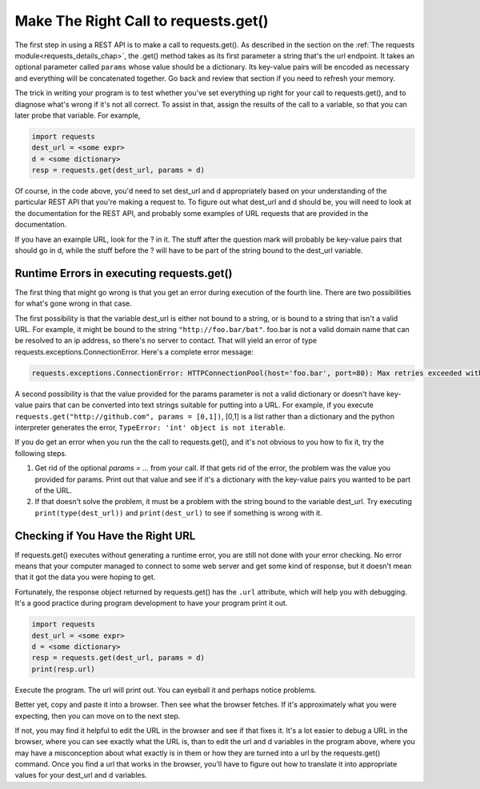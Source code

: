 ..  Copyright (C)  Paul Resnick.  Permission is granted to copy, distribute
    and/or modify this document under the terms of the GNU Free Documentation
    License, Version 1.3 or any later version published by the Free Software
    Foundation; with Invariant Sections being Forward, Prefaces, and
    Contributor List, no Front-Cover Texts, and no Back-Cover Texts.  A copy of
    the license is included in the section entitled "GNU Free Documentation
    License".

Make The Right Call to requests.get()
=====================================

The first step in using a REST API is to make a call to requests.get(). As described in the section on the :ref:`The requests module<requests_details_chap>`, the .get() method takes as its first parameter a string that's the url endpoint. It takes an optional parameter called ``params`` whose value should be a dictionary. Its key-value pairs will be encoded as necessary and everything will be concatenated together. Go back and review that section if you need to refresh your memory.

The trick in writing your program is to test whether you've set everything up right for your call to requests.get(), and to diagnose what's wrong if it's not all correct. To assist in that, assign the results of the call to a variable, so that you can later probe that variable. For example,

.. sourcecode:: python


    import requests
    dest_url = <some expr>
    d = <some dictionary>
    resp = requests.get(dest_url, params = d)

Of course, in the code above, you'd need to set dest_url and d appropriately based on your understanding of the particular REST API that you're making a request to. To figure out what dest_url and d should be, you will need to look at the documentation for the REST API, and probably some examples of URL requests that are provided in the documentation.

If you have an example URL, look for the ? in it. The stuff after the question mark will probably be key-value pairs that should go in d, while the stuff before the ? will have to be part of the string bound to the dest_url variable.

Runtime Errors in executing requests.get()
------------------------------------------

The first thing that might go wrong is that you get an error during execution of the fourth line. There are two possibilities for what's gone wrong in that case.

The first possibility is that the variable dest_url is either not bound to a string, or is bound to a string that isn't a valid URL. For example, it might be bound to the string ``"http://foo.bar/bat"``. foo.bar is not a valid domain name that can be resolved to an ip address, so there's no server to contact. That will yield an error of type requests.exceptions.ConnectionError. Here's a complete error message:

.. sourcecode:: python

    requests.exceptions.ConnectionError: HTTPConnectionPool(host='foo.bar', port=80): Max retries exceeded with url: /bat?key=val (Caused by <class 'socket.gaierror'>: [Errno 11004] getaddrinfo failed)

A second possibility is that the value provided for the params parameter is not a valid dictionary or doesn't have key-value pairs that can be converted into text strings suitable for putting into a URL. For example, if you execute ``requests.get("http://github.com", params = [0,1])``, [0,1] is a list rather than a dictionary and the python interpreter generates the error, ``TypeError: 'int' object is not iterable``.

If you do get an error when you run the the call to requests.get(), and it's not obvious to you how to fix it, try the following steps.

1. Get rid of the optional `params = ...` from your call. If that gets rid of the error, the problem was the value you provided for params. Print out that value and see if it's a dictionary with the key-value pairs you wanted to be part of the URL.

2. If that doesn't solve the problem, it must be a problem with the string bound to the variable dest_url. Try executing ``print(type(dest_url))`` and ``print(dest_url)`` to see if something is wrong with it.

Checking if You Have the Right URL
----------------------------------

If requests.get() executes without generating a runtime error, you are still not done with your error checking. No error means that your computer managed to connect to some web server and get some kind of response, but it doesn't mean that it got the data you were hoping to get.

Fortunately, the response object returned by requests.get() has the ``.url`` attribute, which will help you with debugging. It's a good practice during program development to have your program print it out.

.. sourcecode:: python


    import requests
    dest_url = <some expr>
    d = <some dictionary>
    resp = requests.get(dest_url, params = d)
    print(resp.url)

Execute the program. The url will print out. You can eyeball it and perhaps notice problems.

Better yet, copy and paste it into a browser. Then see what the browser fetches. If it's approximately what you were expecting, then you can move on to the next step.

If not, you may find it helpful to edit the URL in the browser and see if that fixes it. It's a lot easier to debug a URL in the browser, where you can see exactly what the URL is, than to edit the url and d variables in the program above, where you may have a misconception about what exactly is in them or how they are turned into a url by the requests.get() command. Once you find a url that works in the browser, you'll have to figure out how to translate it into appropriate values for your dest_url and d variables.

